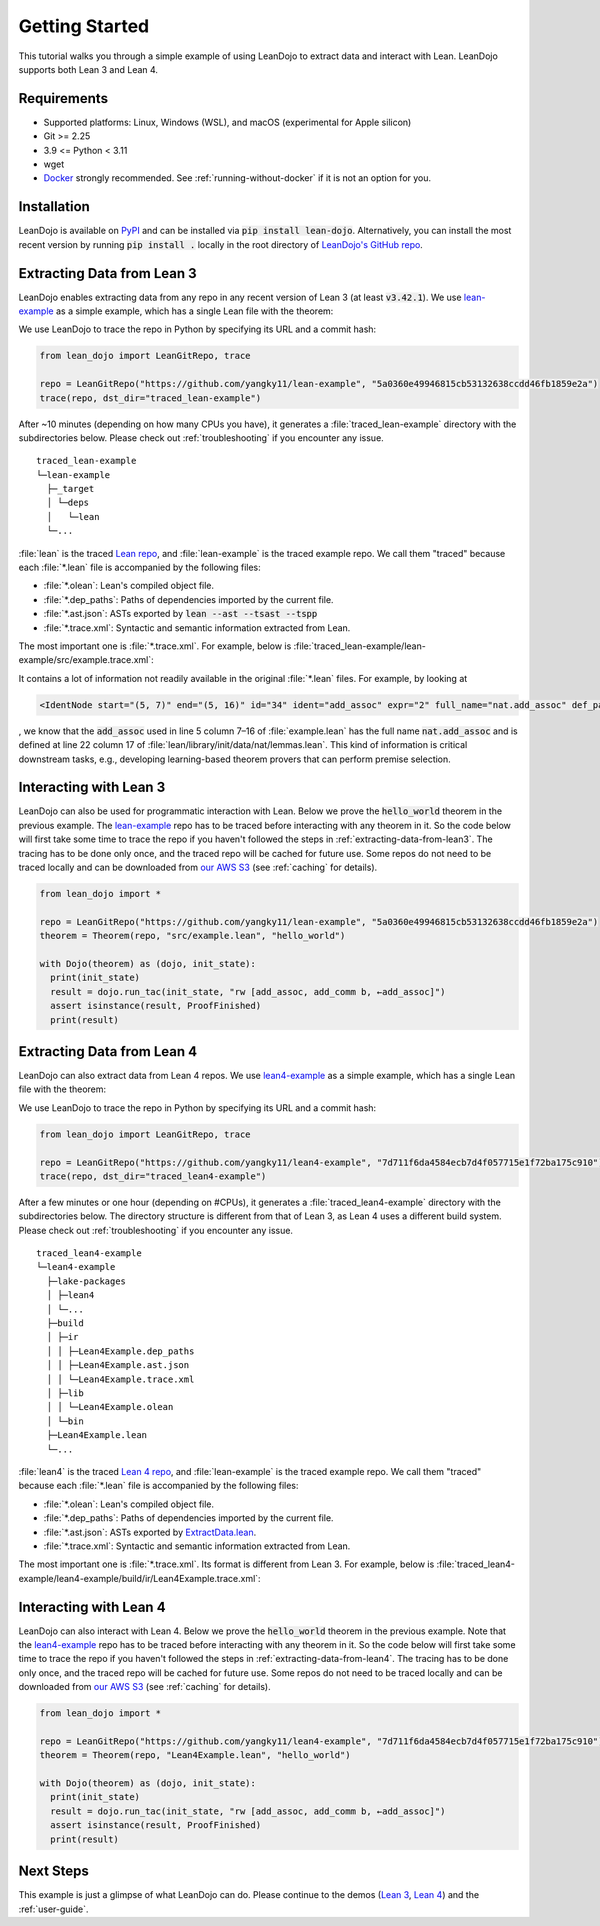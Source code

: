 .. _getting-started:

Getting Started
===============

This tutorial walks you through a simple example of using LeanDojo to extract data and interact with Lean. 
LeanDojo supports both Lean 3 and Lean 4.


Requirements
************

* Supported platforms: Linux, Windows (WSL), and macOS (experimental for Apple silicon)
* Git >= 2.25
* 3.9 <= Python < 3.11
* wget
* `Docker <https://www.docker.com/>`_ strongly recommended. See :ref:`running-without-docker` if it is not an option for you.


Installation
************

LeanDojo is available on `PyPI <https://pypi.org/project/lean-dojo/>`_ and can be installed via :code:`pip install lean-dojo`.
Alternatively, you can install the most recent version by running :code:`pip install .` locally in the root directory of `LeanDojo's GitHub repo <https://github.com/lean-dojo/LeanDojo>`_.


.. _extracting-data-from-lean3:

Extracting Data from Lean 3
***************************
LeanDojo enables extracting data from any repo in any recent version of Lean 3 (at least :code:`v3.42.1`). 
We use `lean-example <https://github.com/yangky11/lean-example>`_ as a simple example,
which has a single Lean file with the theorem:

.. code-block:: lean
   :caption: example.lean

   open nat (add_assoc add_comm)

   theorem hello_world (a b c : ℕ) : a + b + c = a + c + b :=
   begin
     rw [add_assoc, add_comm b, ←add_assoc]
   end

We use LeanDojo to trace the repo in Python by specifying its URL and a commit hash:

.. code-block:: python

   from lean_dojo import LeanGitRepo, trace

   repo = LeanGitRepo("https://github.com/yangky11/lean-example", "5a0360e49946815cb53132638ccdd46fb1859e2a")
   trace(repo, dst_dir="traced_lean-example")

After ~10 minutes (depending on how many CPUs you have), it generates a :file:`traced_lean-example` directory with the subdirectories below.
Please check out :ref:`troubleshooting` if you encounter any issue.

::

   traced_lean-example
   └─lean-example
     ├─_target
     │ └─deps
     │   └─lean
     └─...

:file:`lean` is the traced `Lean repo <https://github.com/leanprover-community/lean>`_, 
and :file:`lean-example` is the traced example repo. We call them "traced" because each
:file:`*.lean` file is accompanied by the following files:
 
* :file:`*.olean`: Lean's compiled object file. 
* :file:`*.dep_paths`: Paths of dependencies imported by the current file. 
* :file:`*.ast.json`: ASTs exported by :code:`lean --ast --tsast --tspp` 
* :file:`*.trace.xml`: Syntactic and semantic information extracted from Lean.  

The most important one is :file:`*.trace.xml`. For example, below is :file:`traced_lean-example/lean-example/src/example.trace.xml`:

.. code-block::
   :caption: example.trace.xml

   <TracedFile path="src/example.lean" md5="c0cebeb0e7374edc9405ef40dc5689d8">
     <FileNode start="(0, 1)" end="(5, 4)" id="1">
       <ImportsNode start="(1, 1)" end="(1, 1)" id="2"/>
       <CommandsNode start="(1, 1)" end="(1, 1)" id="3">
         <OpenNode start="(1, 1)" end="(1, 30)" id="4" namespaces="[]">
           <GroupNode start="(1, 6)" end="(1, 6)" id="5">
             <IdentNode start="(1, 6)" end="(1, 6)" id="6" ident="nat"/>
             <ExplicitNode start="(1, 10)" end="(1, 11)" id="7">
               <IdentNode start="(1, 11)" end="(1, 11)" id="8" ident="add_assoc"/>
               <IdentNode start="(1, 21)" end="(1, 21)" id="9" ident="add_comm"/>
             </ExplicitNode>
           </GroupNode>
         </OpenNode>
         <TheoremNode start="(3, 1)" end="(6, 4)" id="10" name="hello_world" full_name="hello_world">
           <IdentNode start="(3, 9)" end="(3, 9)" id="11" ident="hello_world"/>
           <BindersNode start="(3, 21)" end="(3, 21)" id="12">
             <OtherNode start="(3, 22)" end="(3, 22)" id="14" kind="binder_0">
               <VarsNode start="(3, 22)" end="(3, 22)" id="13">
                 <IdentNode start="(3, 22)" end="(3, 22)" id="15" ident="a"/>
                 <IdentNode start="(3, 24)" end="(3, 24)" id="16" ident="b"/>
                 <IdentNode start="(3, 26)" end="(3, 26)" id="17" ident="c"/>
               </VarsNode>
               <NotationNode start="(3, 30)" end="(3, 31)" id="18" value="exprℕ"/>
             </OtherNode>
           </BindersNode>
           <NotationNode start="(3, 45)" end="(3, 56)" id="29" value="expr = ">
             <NotationNode start="(3, 41)" end="(3, 44)" id="23" value="expr + ">
               <NotationNode start="(3, 37)" end="(3, 40)" id="21" value="expr + ">
                 <IdentNode start="(3, 35)" end="(3, 36)" id="19" ident="a"/>
                 <IdentNode start="(3, 39)" end="(3, 40)" id="20" ident="b"/>
               </NotationNode>
               <IdentNode start="(3, 43)" end="(3, 44)" id="22" ident="c"/>
             </NotationNode>
             <NotationNode start="(3, 53)" end="(3, 56)" id="28" value="expr + ">
               <NotationNode start="(3, 49)" end="(3, 52)" id="26" value="expr + ">
                 <IdentNode start="(3, 47)" end="(3, 48)" id="24" ident="a"/>
                 <IdentNode start="(3, 51)" end="(3, 52)" id="25" ident="c"/>
               </NotationNode>
               <IdentNode start="(3, 55)" end="(3, 56)" id="27" ident="b"/>
             </NotationNode>
           </NotationNode>
           <NotationNode start="(4, 1)" end="(6, 4)" id="47" value="begin">
             <BeginNode start="(4, 1)" end="(6, 4)" id="30">
               <TacticNode start="(5, 3)" end="(5, 41)" id="31" tactic="rw [add_assoc, add_comm b, ←add_assoc]" state_before="a b c : ℕ&#10;⊢ a + b + c = a + c + b" state_after="no goals">
                 <ParseNode start="(5, 6)" end="(5, 41)" id="32">
                   <TokenNode start="(5, 6)" end="(5, 6)" id="33" token="["/>
                   <ExprNode start="(5, 7)" end="(5, 16)" id="35">
                     <IdentNode start="(5, 7)" end="(5, 16)" id="34" ident="add_assoc" expr="2" full_name="nat.add_assoc" def_path="_target/deps/lean/library/init/data/nat/lemmas.lean" def_pos="(22, 17)"/>
                   </ExprNode>
                   <TokenNode start="(5, 16)" end="(5, 16)" id="36" token=","/>
                   <ExprNode start="(5, 18)" end="(5, 28)" id="40">
                     <AppNode start="(5, 18)" end="(5, 28)" id="39">
                       <IdentNode start="(5, 18)" end="(5, 26)" id="37" ident="add_comm" expr="1" full_name="nat.add_comm" def_path="_target/deps/lean/library/init/data/nat/lemmas.lean" def_pos="(15, 17)"/>
                       <IdentNode start="(5, 27)" end="(5, 28)" id="38" ident="b"/>
                     </AppNode>
                   </ExprNode>
                   <TokenNode start="(5, 28)" end="(5, 28)" id="41" token=","/>
                   <TokenNode start="(5, 30)" end="(5, 30)" id="42" token="&amp;lt;-"/>
                   <ExprNode start="(5, 31)" end="(5, 40)" id="44">
                     <IdentNode start="(5, 31)" end="(5, 40)" id="43" ident="add_assoc" expr="0" full_name="nat.add_assoc" def_path="_target/deps/lean/library/init/data/nat/lemmas.lean" def_pos="(22, 17)"/>
                   </ExprNode>
                   <TokenNode start="(5, 40)" end="(5, 40)" id="45" token="]"/>
                 </ParseNode>
                 <ParseNode start="(6, 1)" end="(5, 41)" id="46"/>
               </TacticNode>
             </BeginNode>
           </NotationNode>
         </TheoremNode>
       </CommandsNode>
     </FileNode>
     <Exprs>
       <ConstExpr tags="0" full_name="nat.add_assoc" levels="[]" def_path="_target/deps/lean/library/init/data/nat/lemmas.lean" def_pos="(22, 17)"/>
       <ConstExpr tags="1" full_name="nat.add_comm" levels="[]" def_path="_target/deps/lean/library/init/data/nat/lemmas.lean" def_pos="(15, 17)"/>
       <ConstExpr tags="2" full_name="nat.add_assoc" levels="[]" def_path="_target/deps/lean/library/init/data/nat/lemmas.lean" def_pos="(22, 17)"/>
     </Exprs>
     <Comments/>
   </TracedFile>


It contains a lot of information not readily available in the original :file:`*.lean` files. 
For example, by looking at 

.. code-block::

   <IdentNode start="(5, 7)" end="(5, 16)" id="34" ident="add_assoc" expr="2" full_name="nat.add_assoc" def_path="_target/deps/lean/library/init/data/nat/lemmas.lean" def_pos="(22, 17)"/>

, we know that the :code:`add_assoc` used in line 5 column 7–16 of :file:`example.lean` 
has the full name :code:`nat.add_assoc` and is defined at line 22 column 17 of :file:`lean/library/init/data/nat/lemmas.lean`. 
This kind of information is critical downstream tasks, e.g., developing learning-based theorem provers that can perform premise selection.


Interacting with Lean 3
***********************

LeanDojo can also be used for programmatic interaction with Lean. Below we prove the :code:`hello_world` 
theorem in the previous example. The `lean-example <https://github.com/yangky11/lean-example>`_ repo
has to be traced before interacting with any theorem in it. So the code below will first take some time 
to trace the repo if you haven't followed the steps in :ref:`extracting-data-from-lean3`. The tracing has to be done 
only once, and the traced repo will be cached for future use. Some repos do not need to be traced locally and 
can be downloaded from `our AWS S3 <https://lean-dojo.s3.amazonaws.com>`_ (see :ref:`caching` for details).

.. code-block:: python

   from lean_dojo import *

   repo = LeanGitRepo("https://github.com/yangky11/lean-example", "5a0360e49946815cb53132638ccdd46fb1859e2a")
   theorem = Theorem(repo, "src/example.lean", "hello_world")

   with Dojo(theorem) as (dojo, init_state):
     print(init_state)
     result = dojo.run_tac(init_state, "rw [add_assoc, add_comm b, ←add_assoc]")
     assert isinstance(result, ProofFinished)
     print(result)

.. code-block::
   :caption: Expected output:

   TacticState(pp='a b c : ℕ\n⊢ a + b + c = a + c + b', id=0, message=None)
   ProofFinished(tactic_state_id=1, message='')


.. _extracting-data-from-lean4:

Extracting Data from Lean 4
***************************
LeanDojo can also extract data from Lean 4 repos. We use `lean4-example <https://github.com/yangky11/lean4-example>`_ as a simple example,
which has a single Lean file with the theorem:

.. code-block:: lean
   :caption: Lean4Example.lean

    open Nat (add_assoc add_comm)

    def hello := "world"

    theorem hello_world (a b c : Nat) 
      : a + b + c = a + c + b := by 
      rw [add_assoc, add_comm b, ←add_assoc]

We use LeanDojo to trace the repo in Python by specifying its URL and a commit hash:

.. code-block:: python

   from lean_dojo import LeanGitRepo, trace

   repo = LeanGitRepo("https://github.com/yangky11/lean4-example", "7d711f6da4584ecb7d4f057715e1f72ba175c910")
   trace(repo, dst_dir="traced_lean4-example")

After a few minutes or one hour (depending on #CPUs), it generates a :file:`traced_lean4-example` directory with the subdirectories below.
The directory structure is different from that of Lean 3, as Lean 4 uses a different build system.
Please check out :ref:`troubleshooting` if you encounter any issue.

::

   traced_lean4-example
   └─lean4-example
     ├─lake-packages
     │ ├─lean4
     │ └─...
     ├─build
     │ ├─ir
     │ │ ├─Lean4Example.dep_paths
     │ │ ├─Lean4Example.ast.json
     │ │ └─Lean4Example.trace.xml
     │ ├─lib
     │ │ └─Lean4Example.olean
     │ └─bin
     ├─Lean4Example.lean
     └─...

:file:`lean4` is the traced `Lean 4 repo <https://github.com/leanprover/lean4>`_, 
and :file:`lean-example` is the traced example repo. We call them "traced" because each
:file:`*.lean` file is accompanied by the following files:
 
* :file:`*.olean`: Lean's compiled object file. 
* :file:`*.dep_paths`: Paths of dependencies imported by the current file. 
* :file:`*.ast.json`: ASTs exported by `ExtractData.lean <https://github.com/lean-dojo/LeanDojo/blob/main/src/lean_dojo/data_extraction/ExtractData.lean>`_.
* :file:`*.trace.xml`: Syntactic and semantic information extracted from Lean.  

The most important one is :file:`*.trace.xml`. Its format is different from Lean 3. 
For example, below is :file:`traced_lean4-example/lean4-example/build/ir/Lean4Example.trace.xml`:

.. code-block::
   :caption: Lean4Example.trace.xml

   <TracedFile path="Lean4Example.lean" md5="f1870b0657e8f0ab375dcd02344519ee">
     <FileNode4 start="(1, 1)" end="(7, 41)">
       <ModuleHeaderNode4>
         <NullNode4/>
         <NullNode4/>
       </ModuleHeaderNode4>
       <CommandOpenNode4 start="(1, 1)" end="(1, 30)">
         <AtomNode4 start="(1, 1)" end="(1, 5)" leading="" trailing=" " val="open"/>
         <CommandOpenonlyNode4 start="(1, 6)" end="(1, 30)">
           <IdentNode4 start="(1, 6)" end="(1, 9)" leading="" trailing=" " raw_val="Nat" val="Nat"/>
           <AtomNode4 start="(1, 10)" end="(1, 11)" leading="" trailing="" val="("/>
           <NullNode4 start="(1, 11)" end="(1, 29)">
             <IdentNode4 start="(1, 11)" end="(1, 20)" leading="" trailing=" " raw_val="add_assoc" val="add_assoc"/>
             <IdentNode4 start="(1, 21)" end="(1, 29)" leading="" trailing="" raw_val="add_comm" val="add_comm"/>
           </NullNode4>
           <AtomNode4 start="(1, 29)" end="(1, 30)" leading="" trailing="&#10;&#10;" val=")"/>
         </CommandOpenonlyNode4>
       </CommandOpenNode4>
       <CommandDeclarationNode4 start="(3, 1)" end="(3, 21)">
         <CommandDeclmodifiersNode4>
           <NullNode4/>
           <NullNode4/>
           <NullNode4/>
           <NullNode4/>
           <NullNode4/>
           <NullNode4/>
         </CommandDeclmodifiersNode4>
         <CommandDefNode4 start="(3, 1)" end="(3, 21)">
           <AtomNode4 start="(3, 1)" end="(3, 4)" leading="" trailing=" " val="def"/>
           <CommandDeclidNode4 start="(3, 5)" end="(3, 10)">
             <IdentNode4 start="(3, 5)" end="(3, 10)" leading="" trailing=" " raw_val="hello" val="hello"/>
             <NullNode4/>
           </CommandDeclidNode4>
           <OtherNode4 kind="Lean.Parser.Command.optDeclSig">
             <NullNode4/>
             <NullNode4/>
           </OtherNode4>
           <CommandDeclvalsimpleNode4 start="(3, 11)" end="(3, 21)">
             <AtomNode4 start="(3, 11)" end="(3, 13)" leading="" trailing=" " val=":="/>
             <OtherNode4 start="(3, 14)" end="(3, 21)" kind="str">
               <AtomNode4 start="(3, 14)" end="(3, 21)" leading="" trailing="&#10;&#10;" val="&amp;quot;world&amp;quot;"/>
             </OtherNode4>
             <NullNode4/>
           </CommandDeclvalsimpleNode4>
           <NullNode4/>
           <NullNode4/>
           <NullNode4/>
         </CommandDefNode4>
       </CommandDeclarationNode4>
       <CommandDeclarationNode4 start="(5, 1)" end="(7, 41)">
         <CommandDeclmodifiersNode4>
           <NullNode4/>
           <NullNode4/>
           <NullNode4/>
           <NullNode4/>
           <NullNode4/>
           <NullNode4/>
         </CommandDeclmodifiersNode4>
         <CommandTheoremNode4 start="(5, 1)" end="(7, 41)" name="hello_world" full_name="hello_world" _is_private_decl="False">
           <AtomNode4 start="(5, 1)" end="(5, 8)" leading="" trailing=" " val="theorem"/>
           <CommandDeclidNode4 start="(5, 9)" end="(5, 20)">
             <IdentNode4 start="(5, 9)" end="(5, 20)" leading="" trailing=" " raw_val="hello_world" val="hello_world"/>
             <NullNode4/>
           </CommandDeclidNode4>
           <CommandDeclsigNode4 start="(5, 21)" end="(6, 26)">
             <NullNode4 start="(5, 21)" end="(5, 34)">
               <TermExplicitbinderNode4 start="(5, 21)" end="(5, 34)">
                 <AtomNode4 start="(5, 21)" end="(5, 22)" leading="" trailing="" val="("/>
                 <NullNode4 start="(5, 22)" end="(5, 27)">
                   <IdentNode4 start="(5, 22)" end="(5, 23)" leading="" trailing=" " raw_val="a" val="a"/>
                   <IdentNode4 start="(5, 24)" end="(5, 25)" leading="" trailing=" " raw_val="b" val="b"/>
                   <IdentNode4 start="(5, 26)" end="(5, 27)" leading="" trailing=" " raw_val="c" val="c"/>
                 </NullNode4>
                 <NullNode4 start="(5, 28)" end="(5, 33)">
                   <AtomNode4 start="(5, 28)" end="(5, 29)" leading="" trailing=" " val=":"/>
                   <IdentNode4 start="(5, 30)" end="(5, 33)" leading="" trailing="" raw_val="Nat" val="Nat" full_name="Nat" mod_name="Init.Prelude" def_start="(1038, 11)" def_end="(1038, 14)"/>
                 </NullNode4>
                 <NullNode4/>
                 <AtomNode4 start="(5, 33)" end="(5, 34)" leading="" trailing=" &#10;  " val=")"/>
               </TermExplicitbinderNode4>
             </NullNode4>
             <TermTypespecNode4 start="(6, 3)" end="(6, 26)">
               <AtomNode4 start="(6, 3)" end="(6, 4)" leading="" trailing=" " val=":"/>
               <OtherNode4 start="(6, 5)" end="(6, 26)" kind="«term_=_»">
                 <OtherNode4 start="(6, 5)" end="(6, 14)" kind="«term_+_»">
                   <OtherNode4 start="(6, 5)" end="(6, 10)" kind="«term_+_»">
                     <IdentNode4 start="(6, 5)" end="(6, 6)" leading="" trailing=" " raw_val="a" val="a"/>
                     <AtomNode4 start="(6, 7)" end="(6, 8)" leading="" trailing=" " val="+"/>
                     <IdentNode4 start="(6, 9)" end="(6, 10)" leading="" trailing=" " raw_val="b" val="b"/>
                   </OtherNode4>
                   <AtomNode4 start="(6, 11)" end="(6, 12)" leading="" trailing=" " val="+"/>
                   <IdentNode4 start="(6, 13)" end="(6, 14)" leading="" trailing=" " raw_val="c" val="c"/>
                 </OtherNode4>
                 <AtomNode4 start="(6, 15)" end="(6, 16)" leading="" trailing=" " val="="/>
                 <OtherNode4 start="(6, 17)" end="(6, 26)" kind="«term_+_»">
                   <OtherNode4 start="(6, 17)" end="(6, 22)" kind="«term_+_»">
                     <IdentNode4 start="(6, 17)" end="(6, 18)" leading="" trailing=" " raw_val="a" val="a"/>
                     <AtomNode4 start="(6, 19)" end="(6, 20)" leading="" trailing=" " val="+"/>
                     <IdentNode4 start="(6, 21)" end="(6, 22)" leading="" trailing=" " raw_val="c" val="c"/>
                   </OtherNode4>
                   <AtomNode4 start="(6, 23)" end="(6, 24)" leading="" trailing=" " val="+"/>
                   <IdentNode4 start="(6, 25)" end="(6, 26)" leading="" trailing=" " raw_val="b" val="b"/>
                 </OtherNode4>
               </OtherNode4>
             </TermTypespecNode4>
           </CommandDeclsigNode4>
           <CommandDeclvalsimpleNode4 start="(6, 27)" end="(7, 41)">
             <AtomNode4 start="(6, 27)" end="(6, 29)" leading="" trailing=" " val=":="/>
             <TermBytacticNode4 start="(6, 30)" end="(7, 41)">
               <AtomNode4 start="(6, 30)" end="(6, 32)" leading="" trailing=" &#10;  " val="by"/>
               <TacticTacticseqNode4 start="(7, 3)" end="(7, 41)">
                 <TacticTacticseq1IndentedNode4 start="(7, 3)" end="(7, 41)">
                   <NullNode4 start="(7, 3)" end="(7, 41)">
                     <OtherNode4 start="(7, 3)" end="(7, 41)" kind="Lean.Parser.Tactic.rwSeq" state_before="a b c : Nat&#10;⊢ a + b + c = a + c + b" state_after="no goals" tactic="rw [add_assoc, add_comm b, ←add_assoc]">
                       <AtomNode4 start="(7, 3)" end="(7, 5)" leading="" trailing=" " val="rw"/>
                       <NullNode4/>
                       <OtherNode4 start="(7, 6)" end="(7, 41)" kind="Lean.Parser.Tactic.rwRuleSeq">
                         <AtomNode4 start="(7, 6)" end="(7, 7)" leading="" trailing="" val="["/>
                         <NullNode4 start="(7, 7)" end="(7, 40)">
                           <OtherNode4 start="(7, 7)" end="(7, 16)" kind="Lean.Parser.Tactic.rwRule">
                             <NullNode4/>
                             <IdentNode4 start="(7, 7)" end="(7, 16)" leading="" trailing="" raw_val="add_assoc" val="add_assoc" full_name="Nat.add_assoc" mod_name="Init.Data.Nat.Basic" def_start="(138, 19)" def_end="(138, 28)"/>
                           </OtherNode4>
                           <AtomNode4 start="(7, 16)" end="(7, 17)" leading="" trailing=" " val=","/>
                           <OtherNode4 start="(7, 18)" end="(7, 28)" kind="Lean.Parser.Tactic.rwRule">
                             <NullNode4/>
                             <OtherNode4 start="(7, 18)" end="(7, 28)" kind="Lean.Parser.Term.app">
                               <IdentNode4 start="(7, 18)" end="(7, 26)" leading="" trailing=" " raw_val="add_comm" val="add_comm" full_name="Nat.add_comm" mod_name="Init.Data.Nat.Basic" def_start="(131, 19)" def_end="(131, 27)"/>
                               <NullNode4 start="(7, 27)" end="(7, 28)">
                                 <IdentNode4 start="(7, 27)" end="(7, 28)" leading="" trailing="" raw_val="b" val="b"/>
                               </NullNode4>
                             </OtherNode4>
                           </OtherNode4>
                           <AtomNode4 start="(7, 28)" end="(7, 29)" leading="" trailing=" " val=","/>
                           <OtherNode4 start="(7, 30)" end="(7, 40)" kind="Lean.Parser.Tactic.rwRule">
                             <NullNode4 start="(7, 30)" end="(7, 31)">
                               <OtherNode4 start="(7, 30)" end="(7, 31)" kind="patternIgnore">
                                 <OtherNode4 start="(7, 30)" end="(7, 31)" kind="token.«← »">
                                   <AtomNode4 start="(7, 30)" end="(7, 31)" leading="" trailing="" val="←"/>
                                 </OtherNode4>
                               </OtherNode4>
                             </NullNode4>
                             <IdentNode4 start="(7, 31)" end="(7, 40)" leading="" trailing="" raw_val="add_assoc" val="add_assoc" full_name="Nat.add_assoc" mod_name="Init.Data.Nat.Basic" def_start="(138, 19)" def_end="(138, 28)"/>
                           </OtherNode4>
                         </NullNode4>
                         <AtomNode4 start="(7, 40)" end="(7, 41)" leading="" trailing="&#10;" val="]"/>
                       </OtherNode4>
                       <NullNode4/>
                     </OtherNode4>
                   </NullNode4>
                 </TacticTacticseq1IndentedNode4>
               </TacticTacticseqNode4>
             </TermBytacticNode4>
             <NullNode4/>
           </CommandDeclvalsimpleNode4>
           <NullNode4/>
           <NullNode4/>
         </CommandTheoremNode4>
       </CommandDeclarationNode4>
     </FileNode4>
     <Comments/>
   </TracedFile>


Interacting with Lean 4
***********************

LeanDojo can also interact with Lean 4. Below we prove the :code:`hello_world` 
theorem in the previous example. Note that the `lean4-example <https://github.com/yangky11/lean4-example>`_ repo
has to be traced before interacting with any theorem in it. So the code below will first take some time 
to trace the repo if you haven't followed the steps in :ref:`extracting-data-from-lean4`.  The tracing has to be done 
only once, and the traced repo will be cached for future use. Some repos do not need to be traced locally and 
can be downloaded from `our AWS S3 <https://lean-dojo.s3.amazonaws.com>`_ (see :ref:`caching` for details).

.. code-block:: python

   from lean_dojo import *

   repo = LeanGitRepo("https://github.com/yangky11/lean4-example", "7d711f6da4584ecb7d4f057715e1f72ba175c910")
   theorem = Theorem(repo, "Lean4Example.lean", "hello_world")

   with Dojo(theorem) as (dojo, init_state):
     print(init_state)
     result = dojo.run_tac(init_state, "rw [add_assoc, add_comm b, ←add_assoc]")
     assert isinstance(result, ProofFinished)
     print(result)

.. code-block::
   :caption: Expected output:

   TacticState(pp='a b c : Nat\n⊢ a + b + c = a + c + b', id=0, message=None)
   ProofFinished(tactic_state_id=1, message='')


Next Steps
**********

This example is just a glimpse of what LeanDojo can do. Please continue to the demos (`Lean 3 <https://github.com/lean-dojo/LeanDojo/blob/main/scripts/demo-lean3.ipynb>`_, `Lean 4 <https://github.com/lean-dojo/LeanDojo/blob/main/scripts/demo-lean4.ipynb>`_) and the :ref:`user-guide`.
